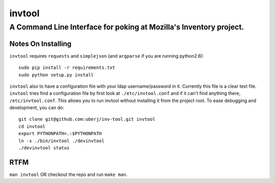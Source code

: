 =========
 invtool
=========

-------------------------------------------------------------------
A Command Line Interface for poking at Mozilla's Inventory project.
-------------------------------------------------------------------

Notes On Installing
===================

``invtool`` requires ``requests`` and ``simplejson`` (and ``argparse`` if you are running python2.6)::

    sudo pip install -r requirements.txt
    sudo python setup.py install

``invtool`` also to have a configuration file with your ldap username/password
in it. Currently this file is a clear text file. ``invtool`` tries find a
configuration file by first look at ``./etc/invtool.conf`` and if
it can't find anything there, ``/etc/invtool.conf``. This allows you to run
invtool without installing it from the project root. To ease debugging and
development, you can do::

    git clone git@github.com:uberj/inv-tool.git invtool
    cd invtool
    export PYTHONPATH=.:$PYTHONPATH
    ln -s ./bin/invtool ./devinvtool
    ./devinvtool status

RTFM
====

``man invtool`` OR checkout the repo and run ``make man``.
